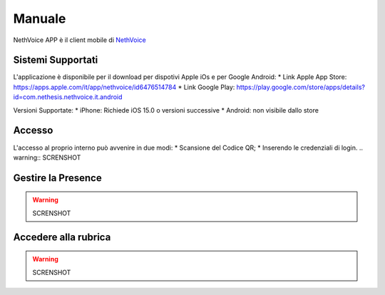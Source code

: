 .. _app-section:

=======
Manuale
=======

NethVoice APP è il client mobile di `NethVoice <https://www.nethesis.it/soluzioni/nethvoice>`_



Sistemi Supportati
------------------

L'applicazione è disponibile per il download per dispotivi Apple iOs e per Google Android:
* Link Apple App Store: https://apps.apple.com/it/app/nethvoice/id6476514784
* Link Google Play: https://play.google.com/store/apps/details?id=com.nethesis.nethvoice.it.android

Versioni Supportate:
* iPhone: Richiede iOS 15.0 o versioni successive
* Android: non visibile dallo store

Accesso
-------
L'accesso al proprio interno può avvenire in due modi:
* Scansione del Codice QR;
* Inserendo le credenziali di login.
.. warning:: SCRENSHOT

Gestire la Presence
-------------------
.. warning:: SCRENSHOT

Accedere alla rubrica
---------------------
.. warning:: SCRENSHOT
